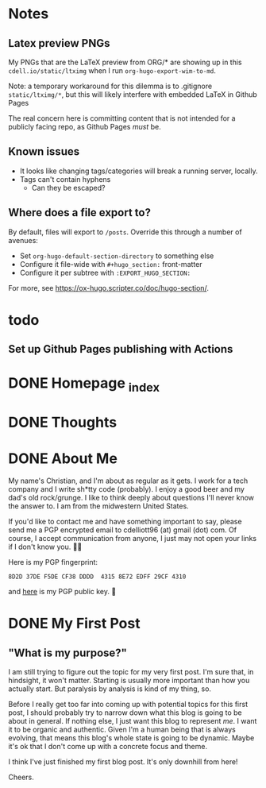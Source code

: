 #+hugo_base_dir: ../
#+hugo_auto_set_lastmod: t

# To add automatic timestamp updates to a subtree, add
# :EXPORT_HUGO_AUTO_SET_LASTMOD:
# to the properties
# For some reason, I think the global #+hugo_auto_set_lastmod: t
# file setting was causing my Emacs to freeze. It's still freezing. 
# Can't figure out why, but it definitely started (and seems to be
# related to) when I added the auto set lastmod stuff.
#
# To answer the above remark, it only freezes if I do not have :EXPORT_DATE: set
# in a post I attempt to export

* Notes
** Latex preview PNGs
  My PNGs that are the LaTeX preview from ORG/* are showing up in this
  =cdell.io/static/ltximg= when I run =org-hugo-export-wim-to-md=.

  Note: a temporary workaround for this dilemma is to .gitignore
  =static/ltximg/*=, but this will likely interfere with embedded LaTeX in
  Github Pages

  The real concern here is committing content that is not intended for a
  publicly facing repo, as Github Pages /must/ be.
** Known issues
- It looks like changing tags/categories will break a running server, locally.
- Tags can't contain hyphens
  - Can they be escaped?
** Where does a file export to?
By default, files will export to =/posts=.
Override this through a number of avenues:
- Set =org-hugo-default-section-directory= to something else
- Configure it file-wide with =#+hugo_section:= front-matter
- Configure it per subtree with =:EXPORT_HUGO_SECTION:=
For more, see https://ox-hugo.scripter.co/doc/hugo-section/.
* todo
** Set up Github Pages publishing with Actions
* DONE Homepage _index
:PROPERTIES:
:EXPORT_FILE_NAME: _index
:EXPORT_HUGO_TYPE: homepage
:EXPORT_HUGO_SECTION: /
:END:
* DONE Thoughts
:PROPERTIES:
:EXPORT_FILE_NAME: _index
:EXPORT_HUGO_SECTION: thoughts/
:EXPORT_DATE: <2022-10-30 Sun>
:END:
* DONE About Me
:PROPERTIES:
:EXPORT_FILE_NAME: about
:EXPORT_HUGO_SECTION: /
:EXPORT_DATE: <2022-11-01 Tue>
:END:
My name's Christian, and I'm about as regular as it gets. I work for a tech
company and I write sh*tty code (probably). I enjoy a good beer and my dad's old
rock/grunge. I like to think deeply about questions I'll never know the answer
to. I am from the midwestern United States.

If you'd like to contact me and have something important to say, please send me
a PGP encrypted email to cdelliott96 (at) gmail (dot) com. Of course, I accept
communication from anyone, I just may not open your links if I don't know you. 👍🏽

Here is my PGP fingerprint:
#+begin_src text
8D2D 37DE F5DE CF38 DDDD  4315 8E72 EDFF 29CF 4310
#+end_src
and [[file:/main-pub.key][here]] is my PGP public key. 🔐

* DONE My First Post
:PROPERTIES:
:EXPORT_FILE_NAME: my-first-post
:EXPORT_HUGO_SECTION: thoughts/
:EXPORT_DATE: <2022-10-28 Fri>
:END:
** "What is my purpose?"
[[file:/img/rick-and-morty-my-purpose.gif]]

I am still trying to figure out the topic for my very first post. I'm sure that,
in hindsight, it won't matter. Starting is usually more important than how you
actually start. But paralysis by analysis is kind of my thing, so.

Before I really get too far into coming up with potential topics for this first
post, I should probably try to narrow down what this blog is going to be about
in general. If nothing else, I just want this blog to represent /me/. I want it
to be organic and authentic. Given I'm a human being that is always evolving,
that means this blog's whole state is going to be dynamic. Maybe it's ok that I
don't come up with a concrete focus and theme.

I think I've just finished my first blog post. It's only downhill from here!

Cheers.
